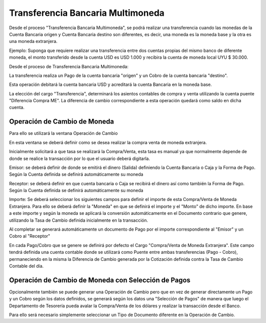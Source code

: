 .. |Ventana Operacion de Cambio| image:: resource/exchange-operation.png
.. |Proceso Transferencia Bancaria Multimoneda| image:: resource/multi-currency-transfer-process.png
.. |Ventana Pago Cobro| image:: resource/payment-collection.png

Transferencia Bancaria Multimoneda
==================================

Desde el proceso "Transferencia Bancaria Multimoneda", se podrá realizar
una transferencia cuando las monedas de la Cuenta Bancaria origen y
Cuenta Bancaria destino son diferentes, es decir, una moneda es la
moneda base y la otra es una moneda extranjera.

Ejemplo: Suponga que requiere realizar una transferencia entre dos
cuentas propias del mismo banco de diferente moneda, el monto
transferido desde la cuenta USD es USD 1.000 y recibira la cuenta de
moneda local UYU $ 30.000.

Desde el proceso de Transferencia Bancaria Multimoneda:

|Proceso Transferencia Bancaria Multimoneda|

La transferencia realiza un Pago de la cuenta bancaria "origen" y un
Cobro de la cuenta bancaria "destino".

Esta operación debitará la cuenta bancaria USD y acreditará la cuenta
Bancaria en la moneda base.

La elección del cargo "Transferencia", determinará los asientos
contables de compra y venta utilizando la cuenta puente "Diferencia
Compra ME". La diferencia de cambio correspondiente a esta operación
quedará como saldo en dicha cuenta.

Operación de Cambio de Moneda
~~~~~~~~~~~~~~~~~~~~~~~~~~~~~

Para ello se utilizará la ventana Operación de Cambio

|Ventana Operacion de Cambio|

En esta ventana se deberá definir como se desea realizar la compra venta
de moneda extranjera.

Inicialmente solicitará a que tasa se realizará la Compra/Venta, esta
tasa es manual ya que normalmente depende de donde se realice la
transacción por lo que el usuario deberá digitarla.

Emisor: se deberá definir de donde se emitirá el dinero (Salida)
definiendo la Cuenta Bancaria o Caja y la Forma de Pago. Según la Cuenta
definida se definirá automáticamente su moneda

Receptor: se deberá definir en que cuenta bancaria o Caja se recibirá el
dinero así como también la Forma de Pago. Según la Cuenta definida se
definirá automáticamente su moneda

Importe: Se deberá seleccionar los siguientes campos para definir el
importe de esta Compra/Venta de Moneda Extranjera. Para ello se deberá
definir la "Moneda" en que se definirá el importe y el "Monto" de dicho
importe. En base a este importe y según la moneda se aplicará la
conversión automáticamente en el Documento contrario que genere,
utilizando la Tasa de Cambio definida inicialmente en la transacción.

Al completar se generará automáticamente un documento de Pago por el
importe correspondiente al "Emisor" y un Cobro al "Receptor"

En cada Pago/Cobro que se genere se definirá por defecto el Cargo
"Compra/Venta de Moneda Extranjera". Este campo tendrá definida una
cuenta contable donde se utilizará como Puente entre ambas
transferencias (Pago - Cobro), permaneciendo en la misma la Diferencia
de Cambio generada por la Cotización definida contra la Tasa de Cambio
Contable del día.

|Ventana Pago Cobro|

Operación de Cambio de Moneda con Selección de Pagos
~~~~~~~~~~~~~~~~~~~~~~~~~~~~~~~~~~~~~~~~~~~~~~~~~~~~

Opcionalmente también se puede generar una Operación de Cambio pero que
en vez de generar directamente un Pago y un Cobro según los datos
definidos, se generará según los datos una "Selección de Pagos" de
manera que luego el Departamento de Tesorería pueda avalar la
Compra/Venta de los dólares y realizar la transacción desde el Banco.

Para ello será necesario simplemente seleccionar un Tipo de Documento
diferente en la Operación de Cambio.